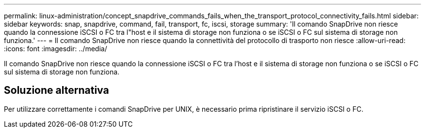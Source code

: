 ---
permalink: linux-administration/concept_snapdrive_commands_fails_when_the_transport_protocol_connectivity_fails.html 
sidebar: sidebar 
keywords: snap, snapdrive, command, fail, transport, fc, iscsi, storage 
summary: 'Il comando SnapDrive non riesce quando la connessione iSCSI o FC tra l"host e il sistema di storage non funziona o se iSCSI o FC sul sistema di storage non funziona.' 
---
= Il comando SnapDrive non riesce quando la connettività del protocollo di trasporto non riesce
:allow-uri-read: 
:icons: font
:imagesdir: ../media/


[role="lead"]
Il comando SnapDrive non riesce quando la connessione iSCSI o FC tra l'host e il sistema di storage non funziona o se iSCSI o FC sul sistema di storage non funziona.



== Soluzione alternativa

Per utilizzare correttamente i comandi SnapDrive per UNIX, è necessario prima ripristinare il servizio iSCSI o FC.
